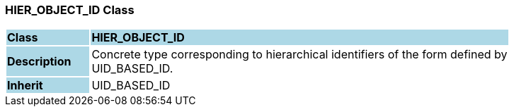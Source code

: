 === HIER_OBJECT_ID Class

[cols="^1,2,3"]
|===
|*Class*
{set:cellbgcolor:lightblue}
2+^|*HIER_OBJECT_ID*

|*Description*
{set:cellbgcolor:lightblue}
2+|Concrete type corresponding to hierarchical identifiers of the form defined by  +
UID_BASED_ID. 
{set:cellbgcolor!}

|*Inherit*
{set:cellbgcolor:lightblue}
2+|UID_BASED_ID
{set:cellbgcolor!}

|===
